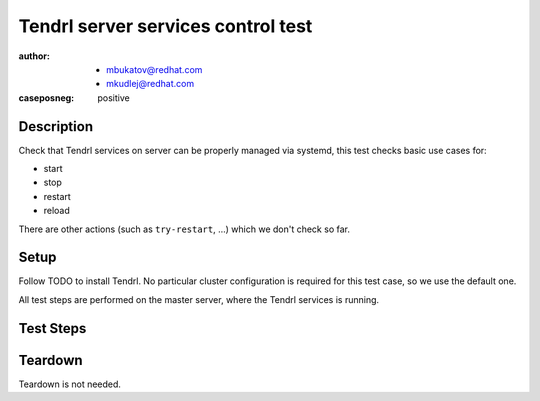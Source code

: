 Tendrl server services control test
************************************

:author: - mbukatov@redhat.com
         - mkudlej@redhat.com
:caseposneg: positive

Description
===========

Check that Tendrl services on server can be properly managed via systemd, this
test checks basic use cases for:

* start
* stop
* restart
* reload

There are other actions (such as ``try-restart``, ...) which we don't check so
far.

Setup
=====

Follow TODO to install Tendrl. No particular
cluster configuration is required for this test case, so we use the default
one.

All test steps are performed on the master server, where the Tendrl services 
is running.

Test Steps
==========

.. test_action::
   :step:
       Check status of the service::

           # systemctl status tendrl-performance-monitoring
           # systemctl status tendrp-apid
   :result:
       Status of the services are shown. Based on the setup section, services
       are expected to be both *running* and *enabled*.

.. test_action::
   :step:
       Stop the services::

           # systemctl stop tendrl-performance-monitoring
           # systemctl stop tendrl-apid
   :result:
       Services are stopped. Verify by::

           # systemctl status tendrl-performance-monitoring
           # systemctl is-active tendrl-performance-monitoring
           # systemctl status tendrl-apid
           # systemctl is-active tendrl-apid

.. test_action::
   :step:
       Start the services again::

           # systemctl start tendrl-performance-monitoring
           # systemctl start tendrl-apid
   :result:
       Services are running. Verify by::

           # systemctl status tendrl-performance-monitoring
           # systemctl status tendrl-apid
           # systemctl is-active tendrl-performance-monitoring
           # systemctl is-active tendrl-apid

.. test_action::
   :step:
       Restart services (from the running state)::

           # systemctl restart tendrl-performance-monitoring
           # systemctl restart tendrl-apid
   :result:
       Services have been restarted and are running now. Verify by::

           # systemctl status tendrl-performance-monitoring
           # systemctl status tendrl-apid
           # systemctl is-active tendrl-performance-monitoring
           # systemctl is-active tendrl-apid

       Check that `Active since` date has been updated.

.. test_action::
   :step:
       Stop services (again)::

           # systemctl stop tendrl-performance-monitoring
           # systemctl stop tendrl-apid
   :result:
       Services are stopped. Verify by::

           # systemctl status tendrl-performance-monitoring
           # systemctl status tendrl-apid
           # systemctl is-active tendrl-performance-monitoring
           # systemctl is-active tendrl-apid

.. test_action::
   :step:
       Restart services (from the stopped state)::

           # systemctl restart tendrl-performance-monitoring
           # systemctl restart tendrl-apid
   :result:
       Services have been restarted and are running now. Verify by::

           # systemctl status tendrl-performance-monitoring
           # systemctl status tendrl-apid
           # systemctl is-active tendrl-performance-monitoring
           # systemctl is-active tendrl-apid

       Check that `Active since` date has been updated.

.. test_action::
   :step:
       Reload configuration of services::

           # systemctl reload tendrl-performance-monitoring
           # systemctl reload tendrl-apid
   :result:
       Commands return zero return code and tendrl-apid and tendrl-performance-monitoring
       configurations have been reloaded. Check that configuration files have been accessed::

           # find /etc/tendrl/ -type f | xargs stat | grep '^Access: 2'

       All config files have a new (recent, silimar to each other) access
       timestamp.

Teardown
========

Teardown is not needed.
